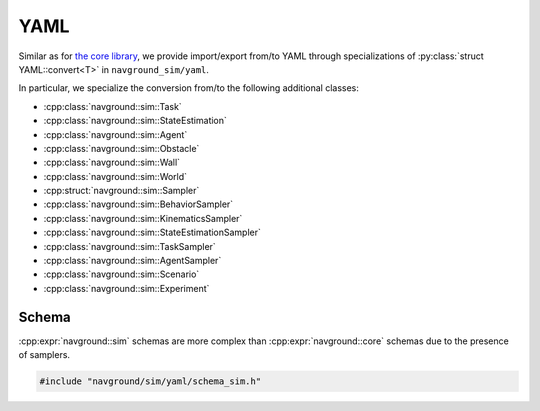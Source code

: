 .. _sim cpp yaml:

====
YAML
====

Similar as for `the core library <core cpp yaml>`_, we provide import/export 
from/to YAML through specializations of :py:class:`struct YAML::convert<T>` in ``navground_sim/yaml``.

In particular, we specialize the conversion from/to the following additional classes:

- :cpp:class:`navground::sim::Task`
- :cpp:class:`navground::sim::StateEstimation`
- :cpp:class:`navground::sim::Agent`
- :cpp:class:`navground::sim::Obstacle`
- :cpp:class:`navground::sim::Wall`
- :cpp:class:`navground::sim::World`
- :cpp:struct:`navground::sim::Sampler`
- :cpp:class:`navground::sim::BehaviorSampler`
- :cpp:class:`navground::sim::KinematicsSampler`
- :cpp:class:`navground::sim::StateEstimationSampler`
- :cpp:class:`navground::sim::TaskSampler`
- :cpp:class:`navground::sim::AgentSampler`
- :cpp:class:`navground::sim::Scenario`
- :cpp:class:`navground::sim::Experiment`

Schema
------

:cpp:expr:`navground::sim` schemas are more complex than :cpp:expr:`navground::core` schemas due to the presence of samplers. 

.. code-block:: cpp
   
   #include "navground/sim/yaml/schema_sim.h"

.. cpp:namespace:: navground::sim

.. doxygenfunction:: navground::sim::bundle_schema()